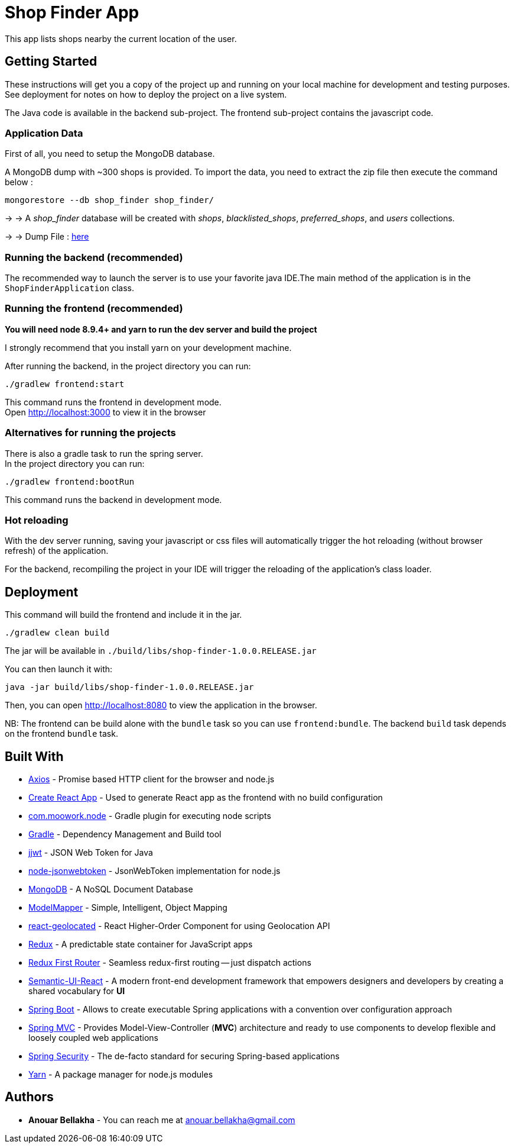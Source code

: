 # Shop Finder App

This app lists shops nearby the current location of the user.

## Getting Started

These instructions will get you a copy of the project up and running on your local machine for development and testing purposes. See deployment for notes on how to deploy the project on a live system.

The Java code is available in the backend sub-project. The frontend sub-project contains the javascript code.

### Application Data

First of all, you need to setup the MongoDB database.

A MongoDB dump with ~300 shops is provided. To import the data, you need to extract the zip file then execute the command below :

```
mongorestore --db shop_finder shop_finder/
```

→ → A _shop_finder_ database will be created with _shops_, _blacklisted_shops_, _preferred_shops_, and _users_ collections.

→ → Dump File : https://github.com/DevAnouar/shop-finder/blob/master/shop-finder-db.zip[here]


### Running the backend (recommended)

The recommended way to launch the server is to use your favorite java IDE.The main method of the application is in the `ShopFinderApplication` class.

### Running the frontend (recommended)

**You will need node 8.9.4+ and yarn to run the dev server and build the project**

I strongly recommend that you install yarn on your development machine.

After running the backend, in the project directory you can run:

```
./gradlew frontend:start
```

This command runs the frontend in development mode. +
Open http://localhost:3000[http://localhost:3000] to view it in the browser

### Alternatives for running the projects

There is also a gradle task to run the spring server. +
In the project directory you can run:

```
./gradlew frontend:bootRun
```

This command runs the backend in development mode.

### Hot reloading

With the dev server running, saving your javascript or css files will automatically trigger the hot reloading
(without browser refresh) of the application.

For the backend, recompiling the project in your IDE will trigger the reloading of the application's class loader.

## Deployment

This command will build the frontend and include it in the jar.

```
./gradlew clean build
```

The jar will be available in `./build/libs/shop-finder-1.0.0.RELEASE.jar`

You can then launch it with:

```
java -jar build/libs/shop-finder-1.0.0.RELEASE.jar
```

Then, you can open http://localhost:8080[http://localhost:8080] to view the application in the browser.

NB: The frontend can be build alone with the `bundle` task so you can use `frontend:bundle`.
The backend `build` task depends on the frontend `bundle` task.

## Built With

* https://github.com/axios/axios[Axios] - Promise based HTTP client for the browser and node.js
* https://github.com/facebook/create-react-app[Create React App] - Used to generate React app as the frontend with no build configuration
* https://github.com/srs/gradle-node-plugin[com.moowork.node] - Gradle plugin for executing node scripts
* https://gradle.org/[Gradle] - Dependency Management and Build tool
* https://github.com/jwtk/jjwt[jjwt] - JSON Web Token for Java
* https://github.com/auth0/node-jsonwebtoken[node-jsonwebtoken] - JsonWebToken implementation for node.js
* https://www.mongodb.com/[MongoDB] - A NoSQL Document Database
* http://modelmapper.org/[ModelMapper] - Simple, Intelligent, Object Mapping
* https://no23reason.github.io/react-geolocated/[react-geolocated] - React Higher-Order Component for using Geolocation API
* https://redux.js.org/[Redux] - A predictable state container for JavaScript apps
* https://github.com/faceyspacey/redux-first-router[Redux First Router] - Seamless redux-first routing -- just dispatch actions
* https://react.semantic-ui.com/[Semantic-UI-React] - A modern front-end development framework that empowers designers and developers by creating a shared vocabulary for *UI*
* https://projects.spring.io/spring-boot/[Spring Boot] - Allows to create executable Spring applications with a convention over configuration approach
* https://docs.spring.io/spring/docs/current/spring-framework-reference/web.html[Spring MVC] - Provides Model-View-Controller (*MVC*) architecture and ready to use components to develop flexible and loosely coupled web applications
* https://projects.spring.io/spring-security/[Spring Security] - The de-facto standard for securing Spring-based applications
* https://yarnpkg.com/[Yarn] - A package manager for node.js modules

## Authors

* *Anouar Bellakha* - You can reach me at anouar.bellakha@gmail.com
